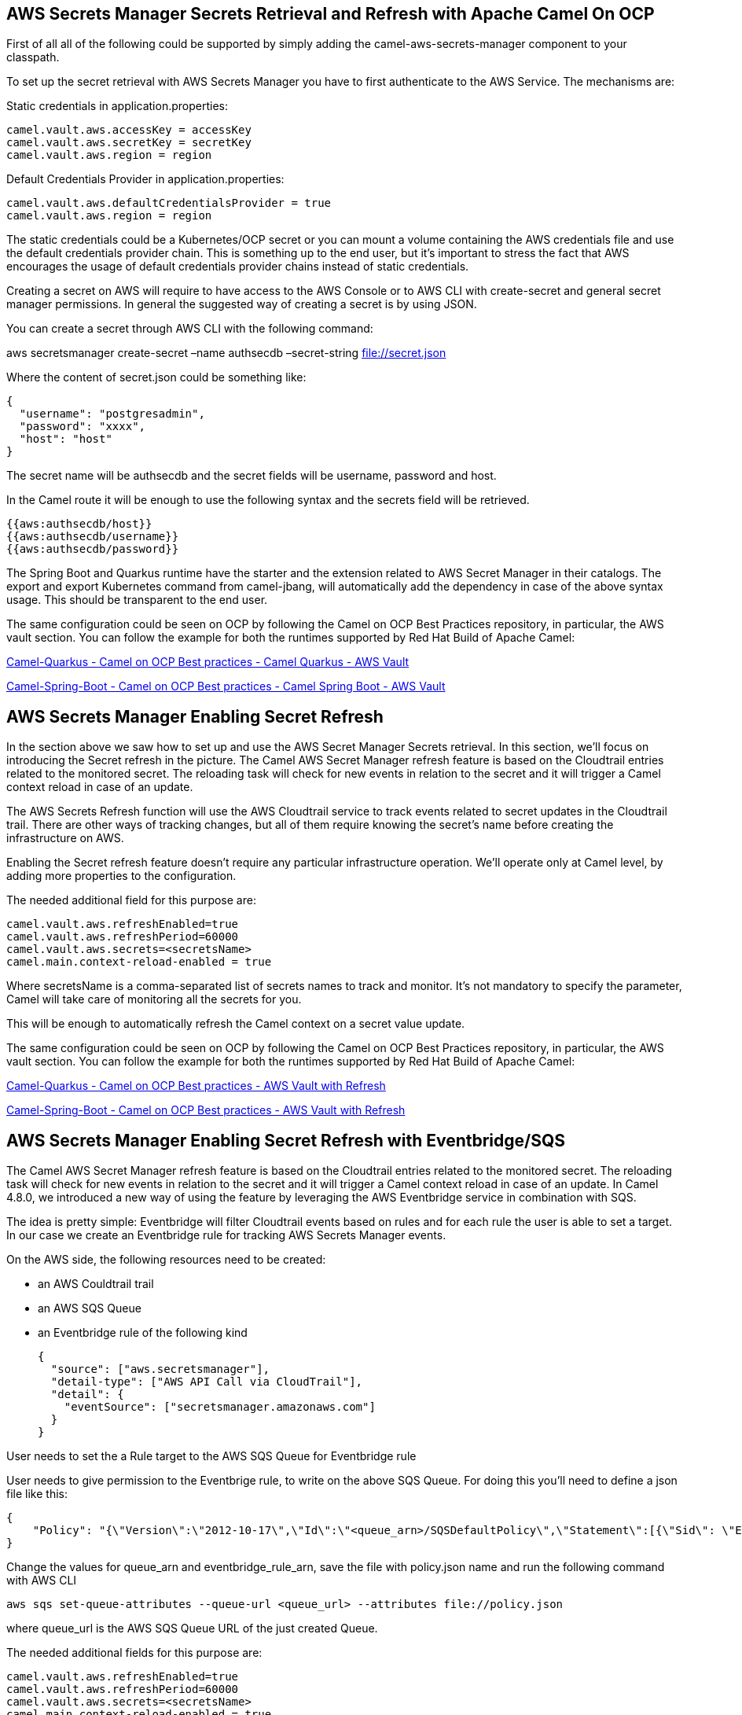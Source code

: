 == AWS Secrets Manager Secrets Retrieval and Refresh with Apache Camel On OCP

First of all all of the following could be supported by simply adding
the camel-aws-secrets-manager component to your classpath.

To set up the secret retrieval with AWS Secrets Manager you have to
first authenticate to the AWS Service. The mechanisms are:

Static credentials in application.properties:

....
camel.vault.aws.accessKey = accessKey
camel.vault.aws.secretKey = secretKey
camel.vault.aws.region = region 
....

Default Credentials Provider in application.properties:

....
camel.vault.aws.defaultCredentialsProvider = true
camel.vault.aws.region = region
....

The static credentials could be a Kubernetes/OCP secret or you can mount
a volume containing the AWS credentials file and use the default
credentials provider chain. This is something up to the end user, but
it’s important to stress the fact that AWS encourages the usage of
default credentials provider chains instead of static credentials.

Creating a secret on AWS will require to have access to the AWS Console
or to AWS CLI with create-secret and general secret manager permissions.
In general the suggested way of creating a secret is by using JSON.

You can create a secret through AWS CLI with the following command:

aws secretsmanager create-secret –name authsecdb –secret-string
file://secret.json

Where the content of secret.json could be something like:

....
{
  "username": "postgresadmin",
  "password": "xxxx",
  "host": "host"
}
....

The secret name will be authsecdb and the secret fields will be
username, password and host.

In the Camel route it will be enough to use the following syntax and the
secrets field will be retrieved.

....
{{aws:authsecdb/host}}
{{aws:authsecdb/username}}
{{aws:authsecdb/password}}
....

The Spring Boot and Quarkus runtime have the starter and the extension
related to AWS Secret Manager in their catalogs. The export and export
Kubernetes command from camel-jbang, will automatically add the
dependency in case of the above syntax usage. This should be transparent
to the end user.

The same configuration could be seen on OCP by following the Camel on
OCP Best Practices repository, in particular, the AWS vault section. You
can follow the example for both the runtimes supported by Red Hat Build
of Apache Camel:

https://github.com/oscerd/camel-on-ocp-best-practices/tree/main/vault/aws/camel-quarkus/retrieval[Camel-Quarkus
- Camel on OCP Best practices - Camel Quarkus - AWS Vault]

https://github.com/oscerd/camel-on-ocp-best-practices/tree/main/vault/aws/camel-spring-boot/retrieval[Camel-Spring-Boot
- Camel on OCP Best practices - Camel Spring Boot - AWS Vault]

== AWS Secrets Manager Enabling Secret Refresh

In the section above we saw how to set up and use the AWS Secret Manager
Secrets retrieval. In this section, we’ll focus on introducing the
Secret refresh in the picture. The Camel AWS Secret Manager refresh
feature is based on the Cloudtrail entries related to the monitored
secret. The reloading task will check for new events in relation to the
secret and it will trigger a Camel context reload in case of an update.

The AWS Secrets Refresh function will use the AWS Cloudtrail service to
track events related to secret updates in the Cloudtrail trail. There
are other ways of tracking changes, but all of them require knowing the
secret’s name before creating the infrastructure on AWS.

Enabling the Secret refresh feature doesn’t require any particular
infrastructure operation. We’ll operate only at Camel level, by adding
more properties to the configuration.

The needed additional field for this purpose are:

....
camel.vault.aws.refreshEnabled=true
camel.vault.aws.refreshPeriod=60000
camel.vault.aws.secrets=<secretsName>
camel.main.context-reload-enabled = true
....

Where secretsName is a comma-separated list of secrets names to track
and monitor. It’s not mandatory to specify the parameter, Camel will
take care of monitoring all the secrets for you.

This will be enough to automatically refresh the Camel context on a
secret value update.

The same configuration could be seen on OCP by following the Camel on
OCP Best Practices repository, in particular, the AWS vault section. You
can follow the example for both the runtimes supported by Red Hat Build
of Apache Camel:

https://github.com/oscerd/camel-on-ocp-best-practices/tree/main/vault/aws/camel-quarkus/retrieval-and-refresh[Camel-Quarkus
- Camel on OCP Best practices - AWS Vault with Refresh]

https://github.com/oscerd/camel-on-ocp-best-practices/tree/main/vault/aws/camel-spring-boot/retrieval-and-refresh[Camel-Spring-Boot
- Camel on OCP Best practices - AWS Vault with Refresh]

== AWS Secrets Manager Enabling Secret Refresh with Eventbridge/SQS

The Camel AWS Secret Manager refresh feature is based on the Cloudtrail
entries related to the monitored secret. The reloading task will check
for new events in relation to the secret and it will trigger a Camel
context reload in case of an update. In Camel 4.8.0, we introduced a new
way of using the feature by leveraging the AWS Eventbridge service in
combination with SQS.

The idea is pretty simple: Eventbridge will filter Cloudtrail events
based on rules and for each rule the user is able to set a target. In
our case we create an Eventbridge rule for tracking AWS Secrets Manager
events.

On the AWS side, the following resources need to be created:

* an AWS Couldtrail trail
* an AWS SQS Queue
* an Eventbridge rule of the following kind

____
....
{
  "source": ["aws.secretsmanager"],
  "detail-type": ["AWS API Call via CloudTrail"],
  "detail": {
    "eventSource": ["secretsmanager.amazonaws.com"]
  }
}
....
____

User needs to set the a Rule target to the AWS SQS Queue for Eventbridge
rule

User needs to give permission to the Eventbrige rule, to write on the
above SQS Queue. For doing this you’ll need to define a json file like
this:

....
{
    "Policy": "{\"Version\":\"2012-10-17\",\"Id\":\"<queue_arn>/SQSDefaultPolicy\",\"Statement\":[{\"Sid\": \"EventsToMyQueue\", \"Effect\": \"Allow\", \"Principal\": {\"Service\": \"events.amazonaws.com\"}, \"Action\": \"sqs:SendMessage\", \"Resource\": \"<queue_arn>\", \"Condition\": {\"ArnEquals\": {\"aws:SourceArn\": \"<eventbridge_rule_arn>\"}}}]}"
}
....

Change the values for queue_arn and eventbridge_rule_arn, save the file
with policy.json name and run the following command with AWS CLI

....
aws sqs set-queue-attributes --queue-url <queue_url> --attributes file://policy.json
....

where queue_url is the AWS SQS Queue URL of the just created Queue.

The needed additional fields for this purpose are:

....
camel.vault.aws.refreshEnabled=true
camel.vault.aws.refreshPeriod=60000
camel.vault.aws.secrets=<secretsName>
camel.main.context-reload-enabled = true
camel.vault.aws.useSqsNotification=true
camel.vault.aws.sqsQueueUrl=<queue_url>
....

Where secretsName is a comma-separated list of secrets names to track
and monitor. It’s not mandatory to specify the parameter, Camel will
take care of monitoring all the secrets for you.

This will be enough to automatically refresh the Camel context on a
secret value update.

This approach with Eventbridge is probably the most reliable among the
solutions we have. Mainly because we are going to search only for
Secrets Manager events instead of Cloudtrail full events list.
